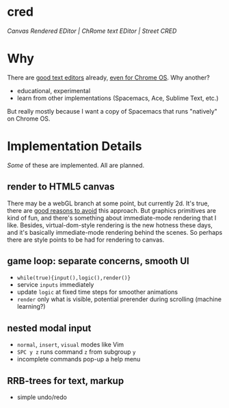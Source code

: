 * cred

[[file:/img/canvas-keycodes.png]]

/Canvas Rendered EDitor | ChRome text EDitor | Street CRED/

* Why
There are [[https://github.com/showcases/text-editors][good text editors]] already, [[http://thomaswilburn.net/caret/][even for Chrome OS]].  Why another?

- educational, experimental
- learn from other implementations (Spacemacs, Ace, Sublime Text, etc.)

But really mostly because I want a copy of Spacemacs that runs "natively" on Chrome OS.

* Implementation Details
/Some/ of these are implemented.  All are planned.

** render to HTML5 canvas
There may be a webGL branch at some point, but currently 2d.  It's true, there are [[http://stackoverflow.com/a/12437275/2037637][good reasons to avoid]] this approach.  But graphics primitives are kind of fun, and there's something about immediate-mode rendering that I like.  Besides, virtual-dom-style rendering is the new hotness these days, and it's basically immediate-mode rendering behind the scenes.  So perhaps there are style points to be had for rendering to canvas.

** game loop: separate concerns, smooth UI
- =while(true){input(),logic(),render()}=
- service =inputs= immediately
- update =logic= at fixed time steps for smoother animations
- =render= only what is visible, potential prerender during scrolling (machine learning?)

** nested modal input
- =normal=, =insert=, =visual= modes like Vim
- =SPC y z= runs command =z= from subgroup =y=
- incomplete commands pop-up a help menu

** RRB-trees for text, markup
- simple undo/redo
 

